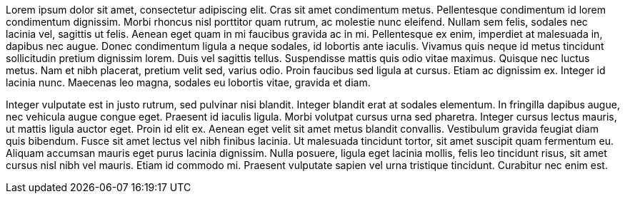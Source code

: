 Lorem ipsum dolor sit amet, consectetur adipiscing elit. Cras sit amet condimentum metus. Pellentesque condimentum id lorem condimentum dignissim. Morbi rhoncus nisl porttitor quam rutrum, ac molestie nunc eleifend. Nullam sem felis, sodales nec lacinia vel, sagittis ut felis. Aenean eget quam in mi faucibus gravida ac in mi. Pellentesque ex enim, imperdiet at malesuada in, dapibus nec augue. Donec condimentum ligula a neque sodales, id lobortis ante iaculis. Vivamus quis neque id metus tincidunt sollicitudin pretium dignissim lorem. Duis vel sagittis tellus. Suspendisse mattis quis odio vitae maximus. Quisque nec luctus metus. Nam et nibh placerat, pretium velit sed, varius odio. Proin faucibus sed ligula at cursus. Etiam ac dignissim ex. Integer id lacinia nunc. Maecenas leo magna, sodales eu lobortis vitae, gravida et diam.

Integer vulputate est in justo rutrum, sed pulvinar nisi blandit. Integer blandit erat at sodales elementum. In fringilla dapibus augue, nec vehicula augue congue eget. Praesent id iaculis ligula. Morbi volutpat cursus urna sed pharetra. Integer cursus lectus mauris, ut mattis ligula auctor eget. Proin id elit ex. Aenean eget velit sit amet metus blandit convallis. Vestibulum gravida feugiat diam quis bibendum. Fusce sit amet lectus vel nibh finibus lacinia. Ut malesuada tincidunt tortor, sit amet suscipit quam fermentum eu. Aliquam accumsan mauris eget purus lacinia dignissim. Nulla posuere, ligula eget lacinia mollis, felis leo tincidunt risus, sit amet cursus nisl nibh vel mauris. Etiam id commodo mi. Praesent vulputate sapien vel urna tristique tincidunt. Curabitur nec enim est.

